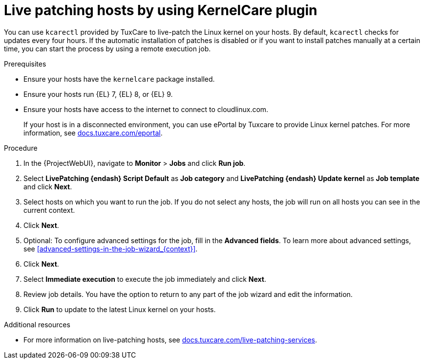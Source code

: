 [id="Live_Patching_Hosts_by_Using_KernelCare_plugin_{context}"]
= Live patching hosts by using KernelCare plugin

You can use `kcarectl` provided by TuxCare to live-patch the Linux kernel on your hosts.
By default, `kcarectl` checks for updates every four hours.
If the automatic installation of patches is disabled or if you want to install patches manually at a certain time, you can start the process by using a remote execution job.

.Prerequisites
* Ensure your hosts have the `kernelcare` package installed.
* Ensure your hosts run {EL} 7, {EL} 8, or {EL} 9.
* Ensure your hosts have access to the internet to connect to cloudlinux.com.
+
If your host is in a disconnected environment, you can use ePortal by Tuxcare to provide Linux kernel patches.
For more information, see https://docs.tuxcare.com/eportal/[docs.tuxcare.com/eportal].

.Procedure
. In the {ProjectWebUI}, navigate to *Monitor* > *Jobs* and click *Run job*.
. Select *LivePatching {endash} Script Default* as *Job category* and *LivePatching {endash} Update kernel* as *Job template* and click *Next*.
. Select hosts on which you want to run the job.
If you do not select any hosts, the job will run on all hosts you can see in the current context.
. Click *Next*.
. Optional: To configure advanced settings for the job, fill in the *Advanced fields*.
To learn more about advanced settings, see xref:advanced-settings-in-the-job-wizard_{context}[].
. Click *Next*.
. Select *Immediate execution* to execute the job immediately and click *Next*.
. Review job details.
You have the option to return to any part of the job wizard and edit the information.
. Click *Run* to update to the latest Linux kernel on your hosts.

.Additional resources
* For more information on live-patching hosts, see https://docs.tuxcare.com/live-patching-services/[docs.tuxcare.com/live-patching-services].
